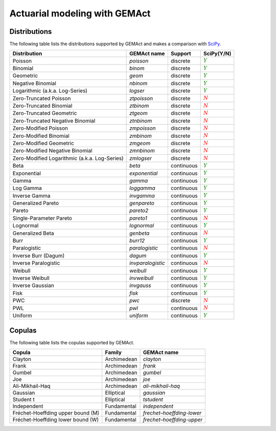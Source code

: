 Actuarial modeling with GEMAct
====================================

Distributions
~~~~~~~~~~~~~~~~~~~~~~~~~~~~~~~~~~~~~~~~~~~~~~~~~~~~~~~~

The following table lists the distributions supported by GEMAct and makes a comparison with `SciPy <https://scipy.org/>`_.


+--------------------------------------------------+---------------------+--------------------+-----------------------------+
| Distribution                                     | GEMAct name         |   Support          | SciPy(Y/N)                  |
|                                                  |                     |                    |                             |
+==================================================+=====================+====================+=============================+
|Poisson                                           | `poisson`           |  discrete          |:math:`\textcolor{green}{Y}` |
+--------------------------------------------------+---------------------+--------------------+-----------------------------+
|Binomial                                          | `binom`             |  discrete          |:math:`\textcolor{green}{Y}` |
+--------------------------------------------------+---------------------+--------------------+-----------------------------+
|Geometric                                         | `geom`              |  discrete          |:math:`\textcolor{green}{Y}` |
+--------------------------------------------------+---------------------+--------------------+-----------------------------+
|Negative Binomial                                 | `nbinom`            |  discrete          |:math:`\textcolor{green}{Y}` |
+--------------------------------------------------+---------------------+--------------------+-----------------------------+
|Logarithmic (a.k.a. Log-Series)                   | `logser`            |  discrete          |:math:`\textcolor{green}{Y}` |
+--------------------------------------------------+---------------------+--------------------+-----------------------------+
| Zero-Truncated Poisson                           | `ztpoisson`         |  discrete          |:math:`\textcolor{red}{N}`   |
+--------------------------------------------------+---------------------+--------------------+-----------------------------+
| Zero-Truncated Binomial                          | `ztbinom`           |  discrete          |:math:`\textcolor{red}{N}`   |
+--------------------------------------------------+---------------------+--------------------+-----------------------------+
| Zero-Truncated Geometric                         | `ztgeom`            |  discrete          |:math:`\textcolor{red}{N}`   |
+--------------------------------------------------+---------------------+--------------------+-----------------------------+
| Zero-Truncated Negative Binomial                 | `ztnbinom`          |  discrete          |:math:`\textcolor{red}{N}`   |
+--------------------------------------------------+---------------------+--------------------+-----------------------------+
| Zero-Modified Poisson                            | `zmpoisson`         |  discrete          |:math:`\textcolor{red}{N}`   |
+--------------------------------------------------+---------------------+--------------------+-----------------------------+
| Zero-Modified Binomial                           | `zmbinom`           |  discrete          |:math:`\textcolor{red}{N}`   |
+--------------------------------------------------+---------------------+--------------------+-----------------------------+
| Zero-Modified Geometric                          | `zmgeom`            |  discrete          |:math:`\textcolor{red}{N}`   |
+--------------------------------------------------+---------------------+--------------------+-----------------------------+
| Zero-Modified Negative Binomial                  | `zmnbinom`          |  discrete          |:math:`\textcolor{red}{N}`   |
+--------------------------------------------------+---------------------+--------------------+-----------------------------+
| Zero-Modified Logarithmic (a.k.a. Log-Series)    | `zmlogser`          |  discrete          |:math:`\textcolor{red}{N}`   |
+--------------------------------------------------+---------------------+--------------------+-----------------------------+
| Beta                                             | `beta`              |  continuous        |:math:`\textcolor{green}{Y}` |
+--------------------------------------------------+---------------------+--------------------+-----------------------------+
| Exponential                                      |`exponential`        |  continuous        |:math:`\textcolor{green}{Y}` |
+--------------------------------------------------+---------------------+--------------------+-----------------------------+
| Gamma                                            |`gamma`              |  continuous        |:math:`\textcolor{green}{Y}` |
+--------------------------------------------------+---------------------+--------------------+-----------------------------+
| Log Gamma                                        |`loggamma`           |  continuous        |:math:`\textcolor{green}{Y}` |
+--------------------------------------------------+---------------------+--------------------+-----------------------------+
| Inverse Gamma                                    |`invgamma`           |  continuous        |:math:`\textcolor{green}{Y}` |
+--------------------------------------------------+---------------------+--------------------+-----------------------------+
| Generalized Pareto                               |`genpareto`          |  continuous        |:math:`\textcolor{green}{Y}` |
+--------------------------------------------------+---------------------+--------------------+-----------------------------+
|Pareto                                            |`pareto2`            |  continuous        |:math:`\textcolor{green}{Y}` |
+--------------------------------------------------+---------------------+--------------------+-----------------------------+
|Single-Parameter Pareto                           |`pareto1`            |  continuous        |:math:`\textcolor{red}{N}`   |
+--------------------------------------------------+---------------------+--------------------+-----------------------------+
|Lognormal                                         |`lognormal`          |  continuous        |:math:`\textcolor{green}{Y}` |
+--------------------------------------------------+---------------------+--------------------+-----------------------------+
| Generalized Beta                                 |`genbeta`            |  continuous        |:math:`\textcolor{red}{N}`   |
+--------------------------------------------------+---------------------+--------------------+-----------------------------+
| Burr                                             |`burr12`             |  continuous        |:math:`\textcolor{green}{Y}` |
+--------------------------------------------------+---------------------+--------------------+-----------------------------+
| Paralogistic                                     |`paralogistic`       |  continuous        |:math:`\textcolor{red}{N}`   |
+--------------------------------------------------+---------------------+--------------------+-----------------------------+
| Inverse Burr (Dagum)                             |`dagum`              |  continuous        |:math:`\textcolor{green}{Y}` |
+--------------------------------------------------+---------------------+--------------------+-----------------------------+
| Inverse Paralogistic                             |`invparalogistic`    |  continuous        |:math:`\textcolor{red}{N}`   |
+--------------------------------------------------+---------------------+--------------------+-----------------------------+
| Weibull                                          |`weibull`            |  continuous        |:math:`\textcolor{green}{Y}` |
+--------------------------------------------------+---------------------+--------------------+-----------------------------+
| Inverse Weibull                                  |`invweibull`         |  continuous        |:math:`\textcolor{green}{Y}` |
+--------------------------------------------------+---------------------+--------------------+-----------------------------+
| Inverse Gaussian                                 |`invgauss`           |  continuous        |:math:`\textcolor{green}{Y}` |
+--------------------------------------------------+---------------------+--------------------+-----------------------------+
| Fisk                                             |`fisk`               |  continuous        |:math:`\textcolor{green}{Y}` |
+--------------------------------------------------+---------------------+--------------------+-----------------------------+
| PWC                                              |`pwc`                |  discrete          |:math:`\textcolor{red}{N}`   |
+--------------------------------------------------+---------------------+--------------------+-----------------------------+
| PWL                                              |`pwl`                |  continuous        |:math:`\textcolor{red}{N}`   |
+--------------------------------------------------+---------------------+--------------------+-----------------------------+
| Uniform                                          |`uniform`            |  continuous        |:math:`\textcolor{green}{Y}` |
+--------------------------------------------------+---------------------+--------------------+-----------------------------+

Copulas
~~~~~~~~~~~~~~~~~~~~~~~~~~~~~~~~~~~~~~~~~~~~~~~~~~~~~~~~

The following table lists the copulas supported by GEMAct.


+--------------------------------------------------+-------------+-----------------------------+
| Copula                                           | Family      | GEMAct name                 |
|                                                  |             |                             |
+==================================================+=============+=============================+
| Clayton                                          | Archimedean |`clayton`                    |
+--------------------------------------------------+-------------+-----------------------------+
| Frank                                            | Archimedean |`frank`                      |
+--------------------------------------------------+-------------+-----------------------------+
| Gumbel                                           | Archimedean |`gumbel`                     |
+--------------------------------------------------+-------------+-----------------------------+
| Joe                                              | Archimedean |`joe`                        |
+--------------------------------------------------+-------------+-----------------------------+
| Ali-Mikhail-Haq                                  | Archimedean |`ali-mikhail-haq`            |
+--------------------------------------------------+-------------+-----------------------------+
| Gaussian                                         | Elliptical  |`gaussian`                   |
+--------------------------------------------------+-------------+-----------------------------+
| Student t                                        | Elliptical  |`tstudent`                   |
+--------------------------------------------------+-------------+-----------------------------+
| Independent                                      | Fundamental |`independent`                |
+--------------------------------------------------+-------------+-----------------------------+
| Fréchet-Hoeffding upper bound (M)                | Fundamental |`frechet–hoeffding-lower`    |
+--------------------------------------------------+-------------+-----------------------------+
| Fréchet-Hoeffding lower bound (W)                | Fundamental |`frechet–hoeffding-upper`    |
+--------------------------------------------------+-------------+-----------------------------+
